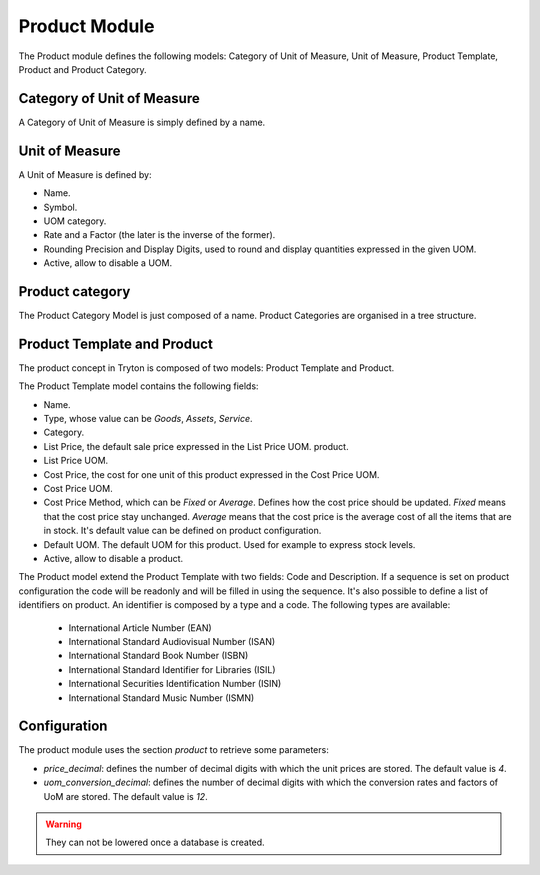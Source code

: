Product Module
##############

The Product module defines the following models: Category of Unit of
Measure, Unit of Measure, Product Template, Product and Product
Category.


Category of Unit of Measure
***************************

A Category of Unit of Measure is simply defined by a name.


Unit of Measure
***************

A Unit of Measure is defined by:

- Name.
- Symbol.
- UOM category.
- Rate and a Factor (the later is the inverse of the former).
- Rounding Precision and Display Digits, used to round and display
  quantities expressed in the given UOM.
- Active, allow to disable a UOM.


Product category
****************

The Product Category Model is just composed of a name. Product
Categories are organised in a tree structure.


Product Template and Product
****************************

The product concept in Tryton is composed of two models: Product
Template and Product.

The Product Template model contains the following fields: 

- Name.
- Type, whose value can be *Goods*, *Assets*, *Service*.
- Category.
- List Price, the default sale price expressed in the List Price UOM.
  product.
- List Price UOM.
- Cost Price, the cost for one unit of this product expressed in the
  Cost Price UOM.
- Cost Price UOM.
- Cost Price Method, which can be *Fixed* or *Average*. Defines how
  the cost price should be updated. *Fixed* means that the cost price
  stay unchanged. *Average* means that the cost price is the average
  cost of all the items that are in stock. It's default value can be defined
  on product configuration.
- Default UOM. The default UOM for this product. Used for example to
  express stock levels.
- Active, allow to disable a product.


The Product model extend the Product Template with two fields: Code
and Description. If a sequence is set on product configuration the code will
be readonly and will be filled in using the sequence. It's also possible to 
define a list of identifiers on product. An identifier is composed by a type 
and a code. The following types are available:

    * International Article Number (EAN)
    * International Standard Audiovisual Number (ISAN)
    * International Standard Book Number (ISBN)
    * International Standard Identifier for Libraries (ISIL)
    * International Securities Identification Number (ISIN)
    * International Standard Music Number (ISMN)

Configuration
*************

The product module uses the section `product` to retrieve some parameters:

- `price_decimal`: defines the number of decimal digits with which the unit
  prices are stored. The default value is `4`.

- `uom_conversion_decimal`: defines the number of decimal digits with which the
  conversion rates and factors of UoM are stored. The default value is `12`.

.. warning::
    They can not be lowered once a database is created.
..
